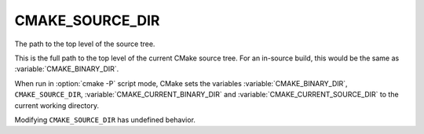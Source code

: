 CMAKE_SOURCE_DIR
----------------

The path to the top level of the source tree.

This is the full path to the top level of the current CMake source
tree.  For an in-source build, this would be the same as
:variable:`CMAKE_BINARY_DIR`.

When run in :option:`cmake -P` script mode, CMake sets the variables
:variable:`CMAKE_BINARY_DIR`, ``CMAKE_SOURCE_DIR``,
:variable:`CMAKE_CURRENT_BINARY_DIR` and
:variable:`CMAKE_CURRENT_SOURCE_DIR` to the current working directory.

Modifying ``CMAKE_SOURCE_DIR`` has undefined behavior.
